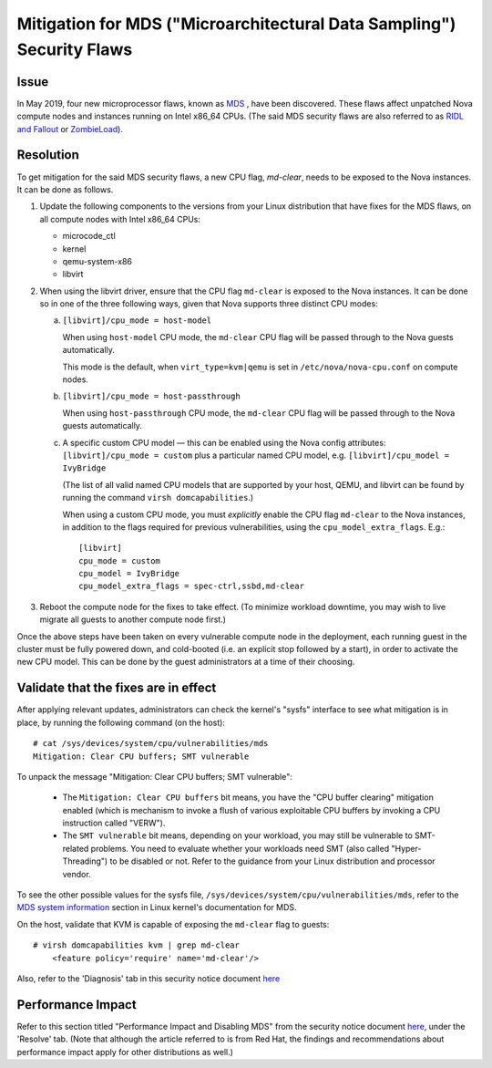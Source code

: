 ======================================================================
Mitigation for MDS ("Microarchitectural Data Sampling") Security Flaws
======================================================================

Issue
~~~~~

In May 2019, four new microprocessor flaws, known as `MDS
<https://access.redhat.com/security/vulnerabilities/mds>`_ , have been
discovered.  These flaws affect unpatched Nova compute nodes and
instances running on Intel x86_64 CPUs.  (The said MDS security flaws
are also referred to as `RIDL and Fallout <https://mdsattacks.com/>`_ or
`ZombieLoad <https://zombieloadattack.com>`_).


Resolution
~~~~~~~~~~

To get mitigation for the said MDS security flaws, a new CPU flag,
`md-clear`, needs to be exposed to the Nova instances.  It can be done
as follows.

(1) Update the following components to the versions from your Linux
    distribution that have fixes for the MDS flaws, on all compute nodes
    with Intel x86_64 CPUs:

    - microcode_ctl
    - kernel
    - qemu-system-x86
    - libvirt

(2) When using the libvirt driver, ensure that the CPU flag ``md-clear``
    is exposed to the Nova instances.  It can be done so in one of the
    three following ways, given that Nova supports three distinct CPU
    modes:

    a. ``[libvirt]/cpu_mode = host-model``

       When using ``host-model`` CPU mode, the ``md-clear`` CPU flag
       will be passed through to the Nova guests automatically.

       This mode is the default, when ``virt_type=kvm|qemu`` is
       set in ``/etc/nova/nova-cpu.conf`` on compute nodes.

    b. ``[libvirt]/cpu_mode = host-passthrough``

       When using ``host-passthrough`` CPU mode, the ``md-clear`` CPU
       flag will be passed through to the Nova guests automatically.

    c. A specific custom CPU model — this can be enabled using the
       Nova config attributes: ``[libvirt]/cpu_mode = custom`` plus a
       particular named CPU model, e.g. ``[libvirt]/cpu_model =
       IvyBridge``

       (The list of all valid named CPU models that are supported by
       your host, QEMU, and libvirt can be found by running the
       command ``virsh domcapabilities``.)

       When using a custom CPU mode, you must *explicitly* enable the
       CPU flag ``md-clear`` to the Nova instances, in addition to the
       flags required for previous vulnerabilities, using the
       ``cpu_model_extra_flags``.  E.g.::

           [libvirt]
           cpu_mode = custom
           cpu_model = IvyBridge
           cpu_model_extra_flags = spec-ctrl,ssbd,md-clear

(3) Reboot the compute node for the fixes to take effect.  (To minimize
    workload downtime, you may wish to live migrate all guests to
    another compute node first.)

Once the above steps have been taken on every vulnerable compute
node in the deployment, each running guest in the cluster must be
fully powered down, and cold-booted (i.e. an explicit stop followed
by a start), in order to activate the new CPU model.  This can be done
by the guest administrators at a time of their choosing.


Validate that the fixes are in effect
~~~~~~~~~~~~~~~~~~~~~~~~~~~~~~~~~~~~~

After applying relevant updates, administrators can check the kernel's
"sysfs" interface to see what mitigation is in place, by running the
following command (on the host)::

    # cat /sys/devices/system/cpu/vulnerabilities/mds
    Mitigation: Clear CPU buffers; SMT vulnerable

To unpack the message "Mitigation: Clear CPU buffers; SMT vulnerable":

  - The ``Mitigation: Clear CPU buffers`` bit means, you have the "CPU
    buffer clearing" mitigation enabled (which is mechanism to invoke a
    flush of various exploitable CPU buffers by invoking a CPU
    instruction called "VERW").

  - The ``SMT vulnerable`` bit means, depending on your workload, you may
    still be vulnerable to SMT-related problems.  You need to evaluate
    whether your workloads need SMT (also called "Hyper-Threading") to
    be disabled or not.  Refer to the guidance from your Linux
    distribution and processor vendor.

To see the other possible values for the sysfs file,
``/sys/devices/system/cpu/vulnerabilities/mds``, refer to the `MDS
system information
<https://www.kernel.org/doc/html/latest/admin-guide/hw-vuln/mds.html#mds-system-information>`_
section in Linux kernel's documentation for MDS.

On the host, validate that KVM is capable of exposing the ``md-clear``
flag to guests::

    # virsh domcapabilities kvm | grep md-clear
        <feature policy='require' name='md-clear'/>

Also, refer to the 'Diagnosis' tab in this security notice document
`here <https://access.redhat.com/security/vulnerabilities/mds>`_


Performance Impact
~~~~~~~~~~~~~~~~~~

Refer to this section titled "Performance Impact and Disabling MDS" from
the security notice document `here
<https://access.redhat.com/security/vulnerabilities/mds>`_, under the
'Resolve' tab.  (Note that although the article referred to is from Red
Hat, the findings and recommendations about performance impact apply
for other distributions as well.)
